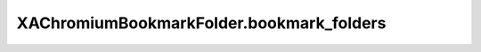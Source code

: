 XAChromiumBookmarkFolder.bookmark_folders
=========================================

.. automethod:: PyXA.apps.Chromium.XAChromiumBookmarkFolder.bookmark_folders
